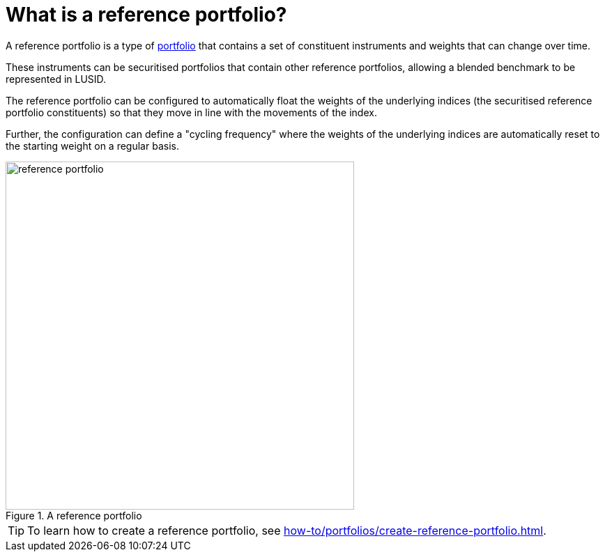 = What is a reference portfolio?
:description: A reference portfolio in LUSID is a portfolio that contains a set of constituent instruments and weights which can change over time.

A reference portfolio is a type of xref:reference/portfolio/index.adoc[portfolio] that contains a set of constituent instruments and weights that can change over time.

These instruments can be securitised portfolios that contain other reference portfolios, allowing a blended benchmark to be represented in LUSID.

The reference portfolio can be configured to automatically float the weights of the underlying indices (the securitised reference portfolio constituents) so that they move in line with the movements of the index.

Further, the configuration can define a "cycling frequency" where the weights of the underlying indices are automatically reset to the starting weight on a regular basis.

.A reference portfolio
image::reference-portfolio.png[width=500]

[TIP]
====
To learn how to create a reference portfolio, see xref:how-to/portfolios/create-reference-portfolio.adoc[].
====
